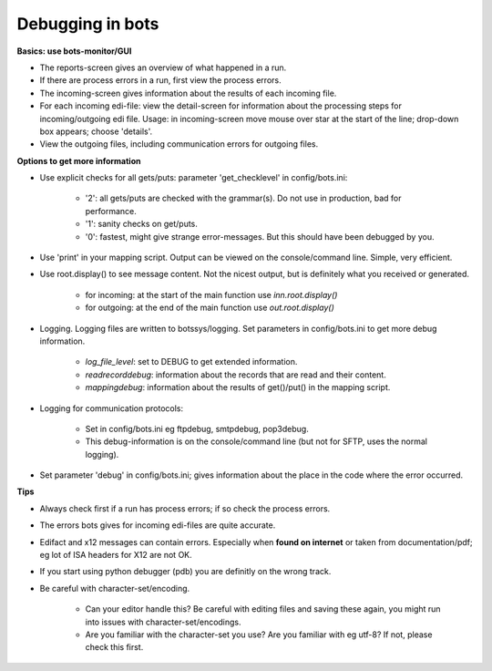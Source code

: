 Debugging in bots
=================


**Basics: use bots-monitor/GUI**

- The reports-screen gives an overview of what happened in a run.
- If there are process errors in a run, first view the process errors.
- The incoming-screen gives information about the results of each incoming file.
- For each incoming edi-file: view the detail-screen for information about the processing steps for incoming/outgoing edi file. Usage: in incoming-screen move mouse over star at the start of the line; drop-down box appears; choose 'details'.
- View the outgoing files, including communication errors for outgoing files.



**Options to get more information**

- Use explicit checks for all gets/puts: parameter 'get_checklevel' in config/bots.ini:

    - '2': all gets/puts are checked with the grammar(s). Do not use in production, bad for performance.
    - '1': sanity checks on get/puts.
    - '0': fastest, might give strange error-messages. But this should have been debugged by you.
    
- Use 'print' in your mapping script. Output can be viewed on the console/command line. Simple, very efficient.
- Use root.display() to see message content. Not the nicest output, but is definitely what you received or generated.

    - for incoming: at the start of the main function use `inn.root.display()`
    - for outgoing: at the end of the main function use `out.root.display()`

- Logging. Logging files are written to botssys/logging. Set parameters in config/bots.ini to get more debug information.

    - *log_file_level*: set to DEBUG to get extended information.
    - *readrecorddebug*: information about the records that are read and their content.
    - *mappingdebug*: information about the results of get()/put() in the mapping script. 

- Logging for communication protocols: 

    - Set in config/bots.ini eg ftpdebug, smtpdebug, pop3debug. 
    - This debug-information is on the console/command line (but not for SFTP, uses the normal logging).
    
- Set parameter 'debug' in config/bots.ini; gives information about the place in the code where the error occurred.



**Tips**

- Always check first if a run has process errors; if so check the process errors.
- The errors bots gives for incoming edi-files are quite accurate.
- Edifact and x12 messages can contain errors. Especially when **found on internet** or taken from documentation/pdf; eg lot of ISA headers for X12 are not OK.
- If you start using python debugger (pdb) you are definitly on the wrong track.
- Be careful with character-set/encoding.

    - Can your editor handle this? Be careful with editing files and saving these again, you might run into issues with character-set/encodings.
    - Are you familiar with the character-set you use? Are you familiar with eg utf-8? If not, please check this first.
